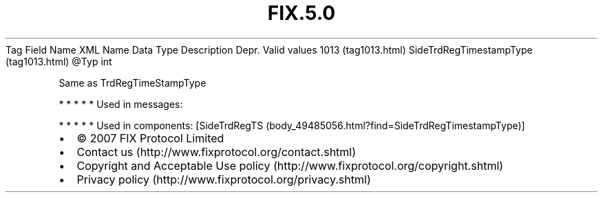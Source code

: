 .TH FIX.5.0 "" "" "Tag #1013"
Tag
Field Name
XML Name
Data Type
Description
Depr.
Valid values
1013 (tag1013.html)
SideTrdRegTimestampType (tag1013.html)
\@Typ
int
.PP
Same as TrdRegTimeStampType
.PP
   *   *   *   *   *
Used in messages:
.PP
   *   *   *   *   *
Used in components:
[SideTrdRegTS (body_49485056.html?find=SideTrdRegTimestampType)]

.PD 0
.P
.PD

.PP
.PP
.IP \[bu] 2
© 2007 FIX Protocol Limited
.IP \[bu] 2
Contact us (http://www.fixprotocol.org/contact.shtml)
.IP \[bu] 2
Copyright and Acceptable Use policy (http://www.fixprotocol.org/copyright.shtml)
.IP \[bu] 2
Privacy policy (http://www.fixprotocol.org/privacy.shtml)
